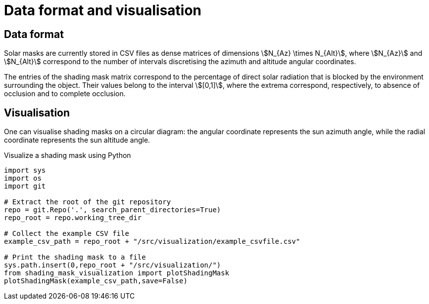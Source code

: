 = Data format and visualisation
:page-jupyter: true
:jupyter-language-name: python
:jupyter-language-version: 3.8
:page-plotly: true



== Data format

Solar masks are currently stored in CSV files as dense matrices of dimensions stem:[N_{Az} \times N_{Alt}], where stem:[N_{Az}] and stem:[N_{Alt}] correspond to the number of intervals discretising the azimuth and altitude angular coordinates.  

The entries of the shading mask matrix correspond to the percentage of direct solar radiation that is blocked by the environment surrounding the object. Their values belong to the interval stem:[[0,1\]], where the extrema correspond, respectively, to absence of occlusion and to complete occlusion.


== Visualisation

One can visualise shading masks on a circular diagram: the angular coordinate represents the sun azimuth angle, while the radial coordinate represents the sun altitude angle.

.Visualize a shading mask using Python
[%dynamic%raw,python]
----
import sys
import os
import git

# Extract the root of the git repository
repo = git.Repo('.', search_parent_directories=True)
repo_root = repo.working_tree_dir

# Collect the example CSV file 
example_csv_path = repo_root + "/src/visualization/example_csvfile.csv"

# Print the shading mask to a file
sys.path.insert(0,repo_root + "/src/visualization/")
from shading_mask_visualization import plotShadingMask
plotShadingMask(example_csv_path,save=False)
----